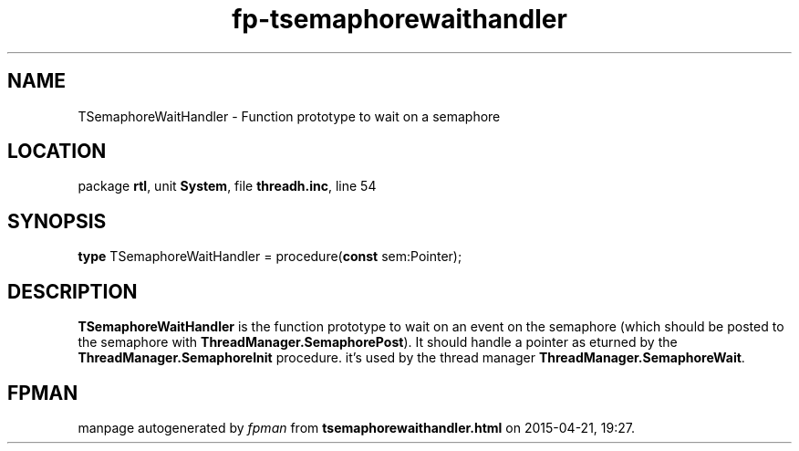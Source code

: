 .\" file autogenerated by fpman
.TH "fp-tsemaphorewaithandler" 3 "2014-03-14" "fpman" "Free Pascal Programmer's Manual"
.SH NAME
TSemaphoreWaitHandler - Function prototype to wait on a semaphore
.SH LOCATION
package \fBrtl\fR, unit \fBSystem\fR, file \fBthreadh.inc\fR, line 54
.SH SYNOPSIS
\fBtype\fR TSemaphoreWaitHandler = procedure(\fBconst\fR sem:Pointer);
.SH DESCRIPTION
\fBTSemaphoreWaitHandler\fR is the function prototype to wait on an event on the semaphore (which should be posted to the semaphore with \fBThreadManager.SemaphorePost\fR). It should handle a pointer as eturned by the \fBThreadManager.SemaphoreInit\fR procedure. it's used by the thread manager \fBThreadManager.SemaphoreWait\fR.


.SH FPMAN
manpage autogenerated by \fIfpman\fR from \fBtsemaphorewaithandler.html\fR on 2015-04-21, 19:27.

